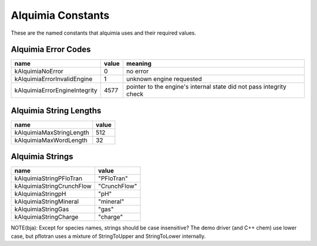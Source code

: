 Alquimia Constants
==================

These are the named constants that alquimia uses and their required values. 

Alquimia Error Codes
~~~~~~~~~~~~~~~~~~~~

+-------------------------------+-----------+-----------------------------------+
| **name**                      | **value** | **meaning**                       |
+-------------------------------+-----------+-----------------------------------+
| kAlquimiaNoError              | 0         |no error                           |
+-------------------------------+-----------+-----------------------------------+
| kAlquimiaErrorInvalidEngine   | 1         |unknown engine requested           |
+-------------------------------+-----------+-----------------------------------+
| kAlquimiaErrorEngineIntegrity | 4577      |pointer to the engine's internal   |
|                               |           |state did not pass integrity check |
+-------------------------------+-----------+-----------------------------------+

Alquimia String Lengths
~~~~~~~~~~~~~~~~~~~~~~~

+----------+---------------+---------------+
| **name**                 | **value**     |
+----------+---------------+---------------+
| kAlquimiaMaxStringLength | 512           |
+----------+---------------+---------------+
| kAlquimiaMaxWordLength   | 32            |
+----------+---------------+---------------+


Alquimia Strings
~~~~~~~~~~~~~~~~

+---------------------------+--------------+
| **name**                  | **value**    |
+---------------------------+--------------+
| kAlquimiaStringPFloTran   | "PFloTran"   |
+---------------------------+--------------+
| kAlquimiaStringCrunchFlow | "CrunchFlow" |
+---------------------------+--------------+
| kAlquimiaStringpH         | "pH"         |
+---------------------------+--------------+
| kAlquimiaStringMineral    | "mineral"    |
+---------------------------+--------------+
| kAlquimiaStringGas        | "gas"        |
+---------------------------+--------------+
| kAlquimiaStringCharge     | "charge"     |
+---------------------------+--------------+

NOTE(bja): Except for species names, strings should be case insensitive? The demo driver (and C++ chem) use lower case, but pflotran uses a mixture of StringToUpper and StringToLower internally.

